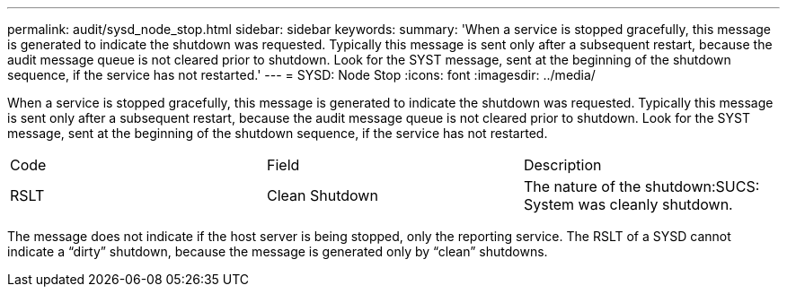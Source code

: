 ---
permalink: audit/sysd_node_stop.html
sidebar: sidebar
keywords: 
summary: 'When a service is stopped gracefully, this message is generated to indicate the shutdown was requested. Typically this message is sent only after a subsequent restart, because the audit message queue is not cleared prior to shutdown. Look for the SYST message, sent at the beginning of the shutdown sequence, if the service has not restarted.'
---
= SYSD: Node Stop
:icons: font
:imagesdir: ../media/

[.lead]
When a service is stopped gracefully, this message is generated to indicate the shutdown was requested. Typically this message is sent only after a subsequent restart, because the audit message queue is not cleared prior to shutdown. Look for the SYST message, sent at the beginning of the shutdown sequence, if the service has not restarted.

|===
| Code| Field| Description
a|
RSLT
a|
Clean Shutdown
a|
The nature of the shutdown:SUCS: System was cleanly shutdown.

|===
The message does not indicate if the host server is being stopped, only the reporting service. The RSLT of a SYSD cannot indicate a "`dirty`" shutdown, because the message is generated only by "`clean`" shutdowns.
